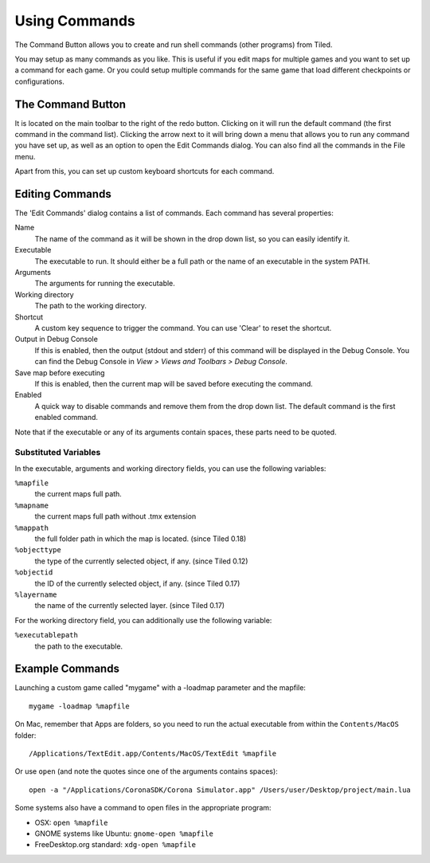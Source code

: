 Using Commands
==============

The Command Button allows you to create and run shell commands (other
programs) from Tiled.

You may setup as many commands as you like. This is useful if you edit
maps for multiple games and you want to set up a command for each game.
Or you could setup multiple commands for the same game that load
different checkpoints or configurations.

The Command Button
------------------

It is located on the main toolbar to the right of the redo button.
Clicking on it will run the default command (the first command in the
command list). Clicking the arrow next to it will bring down a menu that
allows you to run any command you have set up, as well as an option to
open the Edit Commands dialog. You can also find all the commands in the
File menu.

Apart from this, you can set up custom keyboard shortcuts for each
command.

Editing Commands
----------------

The 'Edit Commands' dialog contains a list of commands. Each command has
several properties:

Name
    The name of the command as it will be shown in the drop
    down list, so you can easily identify it.

Executable
    The executable to run. It should either be a full
    path or the name of an executable in the system PATH.

Arguments
    The arguments for running the executable.

Working directory
    The path to the working directory.

Shortcut
    A custom key sequence to trigger the command. You can use 'Clear'
    to reset the shortcut.

Output in Debug Console
    If this is enabled, then the output (stdout and stderr) of this
    command will be displayed in the Debug Console. You can find the
    Debug Console in *View > Views and Toolbars > Debug Console*.

Save map before executing
    If this is enabled, then the current map will be saved before
    executing the command.

Enabled
    A quick way to disable commands and remove them from the drop down list.
    The default command is the first enabled command.

Note that if the executable or any of its arguments contain spaces,
these parts need to be quoted.

Substituted Variables
~~~~~~~~~~~~~~~~~~~~~

In the executable, arguments and working directory fields, you can use
the following variables:

``%mapfile``
    the current maps full path.

``%mapname``
    the current maps full path without .tmx extension

``%mappath``
    the full folder path in which the map is located. (since Tiled 0.18)

``%objecttype``
    the type of the currently selected object, if any. (since Tiled 0.12)

``%objectid``
    the ID of the currently selected object, if any. (since Tiled 0.17)

``%layername``
    the name of the currently selected layer. (since Tiled 0.17)

For the working directory field, you can additionally use the following
variable:

``%executablepath``
    the path to the executable.


Example Commands
----------------

Launching a custom game called "mygame" with a -loadmap parameter and
the mapfile:

::

    mygame -loadmap %mapfile

On Mac, remember that Apps are folders, so you need to run the actual
executable from within the ``Contents/MacOS`` folder:

::

    /Applications/TextEdit.app/Contents/MacOS/TextEdit %mapfile

Or use ``open`` (and note the quotes since one of the arguments contains
spaces):

::

    open -a "/Applications/CoronaSDK/Corona Simulator.app" /Users/user/Desktop/project/main.lua

Some systems also have a command to open files in the appropriate
program:

-  OSX: ``open %mapfile``
-  GNOME systems like Ubuntu: ``gnome-open %mapfile``
-  FreeDesktop.org standard: ``xdg-open %mapfile``

